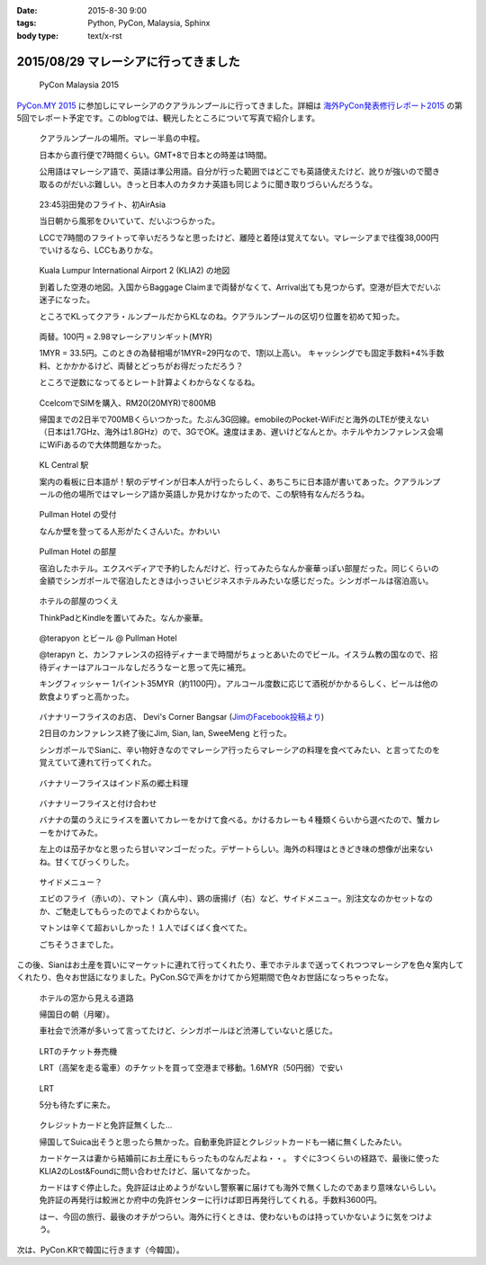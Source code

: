 :date: 2015-8-30 9:00
:tags: Python, PyCon, Malaysia, Sphinx
:body type: text/x-rst

======================================
2015/08/29 マレーシアに行ってきました
======================================

.. figure:: pyconmy.*
   :width: 300
   :target: http://www.pycon.my/

   PyCon Malaysia 2015

`PyCon.MY 2015`_ に参加しにマレーシアのクアラルンプールに行ってきました。詳細は `海外PyCon発表修行レポート2015`_ の第5回でレポート予定です。このblogでは、観光したところについて写真で紹介します。

.. _海外PyCon発表修行レポート2015: http://gihyo.jp/news/report/01/overseas-pycon-presentation-training-2015
.. _PyCon.MY 2015: http://www.pycon.my/


.. figure:: 0-kuala-lumpur-location.*

   クアラルンプールの場所。マレー半島の中程。

   日本から直行便で7時間くらい。GMT+8で日本との時差は1時間。

   公用語はマレーシア語で、英語は準公用語。自分が行った範囲ではどこでも英語使えたけど、訛りが強いので聞き取るのがだいぶ難しい。きっと日本人のカタカナ英語も同じように聞き取りづらいんだろうな。

.. figure:: 1-night-flight.*

   23:45羽田発のフライト、初AirAsia

   当日朝から風邪をひいていて、だいぶつらかった。

   LCCで7時間のフライトって辛いだろうなと思ったけど、離陸と着陸は覚えてない。マレーシアまで往復38,000円でいけるなら、LCCもありかな。


.. figure:: 2-klia2-map.*

   Kuala Lumpur International Airport 2 (KLIA2) の地図

   到着した空港の地図。入国からBaggage Claimまで両替がなくて、Arrival出ても見つからず。空港が巨大でだいぶ迷子になった。

   ところでKLってクアラ・ルンプールだからKLなのね。クアラルンプールの区切り位置を初めて知った。


.. figure:: 3-exchange.*

   両替。100円 = 2.98マレーシアリンギット(MYR)

   1MYR = 33.5円。このときの為替相場が1MYR=29円なので、1割以上高い。
   キャッシングでも固定手数料+4%手数料、とかかかるけど、両替とどっちがお得だっただろう？

   ところで逆数になってるとレート計算よくわからなくなるね。

.. figure:: 4-sim-shop.*

   CcelcomでSIMを購入、RM20(20MYR)で800MB

   帰国までの2日半で700MBくらいつかった。たぶん3G回線。emobileのPocket-WiFiだと海外のLTEが使えない（日本は1.7GHz、海外は1.8GHz）ので、3GでOK。速度はまあ、遅いけどなんとか。ホテルやカンファレンス会場にWiFiあるので大体問題なかった。

.. figure:: 5-kl-central-station.*

   KL Central 駅

   案内の看板に日本語が！駅のデザインが日本人が行ったらしく、あちこちに日本語が書いてあった。クアラルンプールの他の場所ではマレーシア語か英語しか見かけなかったので、この駅特有なんだろうね。


.. figure:: x-hotel-reception.*

   Pullman Hotel の受付

   なんか壁を登ってる人形がたくさんいた。かわいい

.. figure:: 6-hotel.*

   Pullman Hotel の部屋

   宿泊したホテル。エクスペディアで予約したんだけど、行ってみたらなんか豪華っぽい部屋だった。同じくらいの金額でシンガポールで宿泊したときは小っさいビジネスホテルみたいな感じだった。シンガポールは宿泊高い。

.. figure:: 7-hotel-desk.*

   ホテルの部屋のつくえ

   ThinkPadとKindleを置いてみた。なんか豪華。

.. figure:: 8-beer.*

   @terapyon とビール @ Pullman Hotel

   @terapyn と、カンファレンスの招待ディナーまで時間がちょっとあいたのでビール。イスラム教の国なので、招待ディナーはアルコールなしだろうなーと思って先に補充。

   キングフィッシャー 1パイント35MYR（約1100円）。アルコール度数に応じて酒税がかかるらしく、ビールは他の飲食よりずっと高かった。


.. figure:: 10-banana-leaf-rice-shop.*
   :target: https://www.facebook.com/photo.php?fbid=10153530087629500&set=a.10150700672174500.417053.726579499

   バナナリーフライスのお店、 Devi's Corner Bangsar (`JimのFacebook投稿より`_)

   2日目のカンファレンス終了後にJim, Sian, Ian, SweeMeng と行った。

   シンガポールでSianに、辛い物好きなのでマレーシア行ったらマレーシアの料理を食べてみたい、と言ってたのを覚えていて連れて行ってくれた。


.. _JimのFacebook投稿より: https://www.facebook.com/photo.php?fbid=10153530087629500&set=a.10150700672174500.417053.726579499

.. figure:: 11-banana-leaf-rice.*

   バナナリーフライスはインド系の郷土料理

.. figure:: 11-banana-leaf-rice2.*

   バナナリーフライスと付け合わせ

   バナナの葉のうえにライスを置いてカレーをかけて食べる。かけるカレーも４種類くらいから選べたので、蟹カレーをかけてみた。

   左上のは茄子かなと思ったら甘いマンゴーだった。デザートらしい。海外の料理はときどき味の想像が出来ないね。甘くてびっくりした。


.. figure:: 12-banana-leaf-rice-toppings.*

   サイドメニュー？

   エビのフライ（赤いの）、マトン（真ん中）、鶏の唐揚げ（右）など、サイドメニュー。別注文なのかセットなのか、ご馳走してもらったのでよくわからない。

   マトンは辛くて超おいしかった！１人でばくばく食べてた。

   ごちそうさまでした。


この後、Sianはお土産を買いにマーケットに連れて行ってくれたり、車でホテルまで送ってくれつつマレーシアを色々案内してくれたり、色々お世話になりました。PyCon.SGで声をかけてから短期間で色々お世話になっちゃったな。


.. figure:: 13-highway.*

   ホテルの窓から見える道路

   帰国日の朝（月曜）。

   車社会で渋滞が多いって言ってたけど、シンガポールほど渋滞していないと感じた。


.. figure:: 14-lrt-ticket-vendor.*

   LRTのチケット券売機

   LRT（高架を走る電車）のチケットを買って空港まで移動。1.6MYR（50円弱）で安い


.. figure:: 15-lrt.*

   LRT

   5分も待たずに来た。

.. figure:: 16-lost-cards.*

   クレジットカードと免許証無くした...

   帰国してSuica出そうと思ったら無かった。自動車免許証とクレジットカードも一緒に無くしたみたい。

   カードケースは妻から結婚前にお土産にもらったものなんだよね・・。
   すぐに3つくらいの経路で、最後に使ったKLIA2のLost&Foundに問い合わせたけど、届いてなかった。

   カードはすぐ停止した。免許証は止めようがないし警察署に届けても海外で無くしたのであまり意味ないらしい。
   免許証の再発行は鮫洲とか府中の免許センターに行けば即日再発行してくれる。手数料3600円。

   はー、今回の旅行、最後のオチがつらい。海外に行くときは、使わないものは持っていかないように気をつけよう。



次は、PyCon.KRで韓国に行きます（今韓国）。

